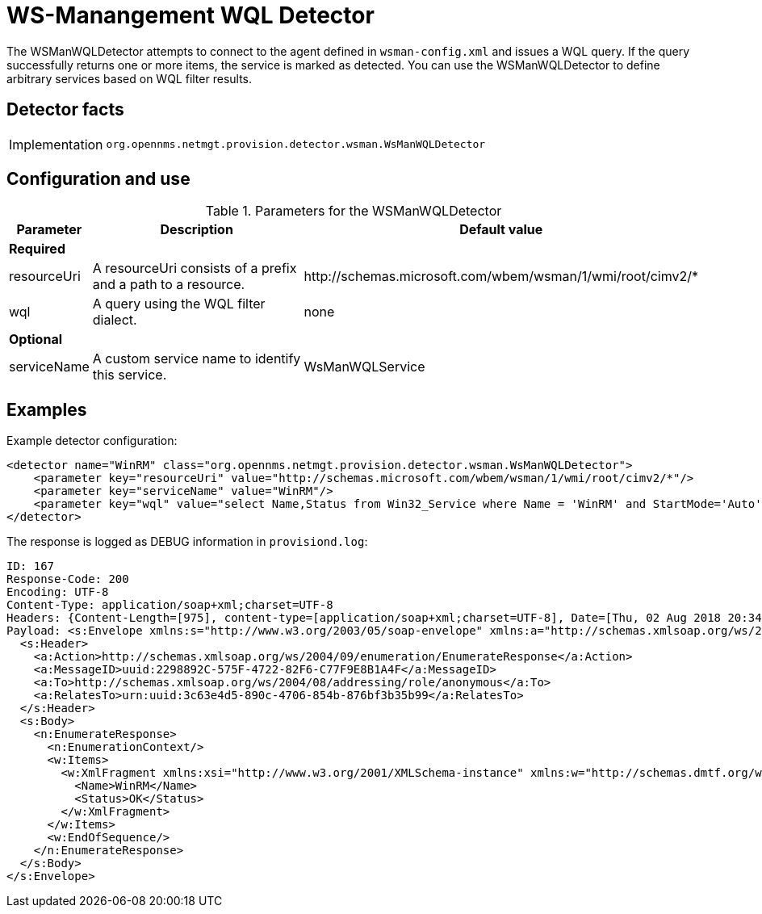 = WS-Manangement WQL Detector
:description: Learn how the WSManWQLDetector in OpenNMS {page-component-title} attempts to connect to the agent defined in `wsman-config.xml` and issues a WQL query.

The WSManWQLDetector attempts to connect to the agent defined in `wsman-config.xml` and issues a WQL query.
If the query successfully returns one or more items, the service is marked as detected.
You can use the WSManWQLDetector to define arbitrary services based on WQL filter results.

== Detector facts

[options="autowidth"]
|===
| Implementation | `org.opennms.netmgt.provision.detector.wsman.WsManWQLDetector`
|===

== Configuration and use

.Parameters for the WSManWQLDetector
[options="header, autowidth"]
[cols="1,1,4"]
|===
| Parameter
| Description
| Default value

3+| *Required*

| resourceUri
| A resourceUri consists of a prefix and a path to a resource.
| \http://schemas.microsoft.com/wbem/wsman/1/wmi/root/cimv2/*

| wql
| A query using the WQL filter dialect.
| none

3+| *Optional*

| serviceName
| A custom service name to identify this service.
| WsManWQLService
|===

== Examples

Example detector configuration:

[source, xml]
----
<detector name="WinRM" class="org.opennms.netmgt.provision.detector.wsman.WsManWQLDetector">
    <parameter key="resourceUri" value="http://schemas.microsoft.com/wbem/wsman/1/wmi/root/cimv2/*"/>
    <parameter key="serviceName" value="WinRM"/>
    <parameter key="wql" value="select Name,Status from Win32_Service where Name = 'WinRM' and StartMode='Auto' and Status = 'OK'"/>
</detector>
----

The response is logged as DEBUG information in `provisiond.log`:

[source, xml]
----
ID: 167
Response-Code: 200
Encoding: UTF-8
Content-Type: application/soap+xml;charset=UTF-8
Headers: {Content-Length=[975], content-type=[application/soap+xml;charset=UTF-8], Date=[Thu, 02 Aug 2018 20:34:33 GMT], Server=[Microsoft-HTTPAPI/2.0]
Payload: <s:Envelope xmlns:s="http://www.w3.org/2003/05/soap-envelope" xmlns:a="http://schemas.xmlsoap.org/ws/2004/08/addressing" xmlns:n="http://schemas.xmlsoap.org/ws/2004/09/enumeration" xmlns:w="http://schemas.dmtf.org/wbem/wsman/1/wsman.xsd" xml:lang="en-US">
  <s:Header>
    <a:Action>http://schemas.xmlsoap.org/ws/2004/09/enumeration/EnumerateResponse</a:Action>
    <a:MessageID>uuid:2298892C-575F-4722-82F6-C77F9E8B1A4F</a:MessageID>
    <a:To>http://schemas.xmlsoap.org/ws/2004/08/addressing/role/anonymous</a:To>
    <a:RelatesTo>urn:uuid:3c63e4d5-890c-4706-854b-876bf3b35b99</a:RelatesTo>
  </s:Header>
  <s:Body>
    <n:EnumerateResponse>
      <n:EnumerationContext/>
      <w:Items>
        <w:XmlFragment xmlns:xsi="http://www.w3.org/2001/XMLSchema-instance" xmlns:w="http://schemas.dmtf.org/wbem/wsman/1/wsman.xsd" xmlns:m="http://schemas.microsoft.com/wbem/wsman/1/wsman.xsd">
          <Name>WinRM</Name>
          <Status>OK</Status>
        </w:XmlFragment>
      </w:Items>
      <w:EndOfSequence/>
    </n:EnumerateResponse>
  </s:Body>
</s:Envelope>
----